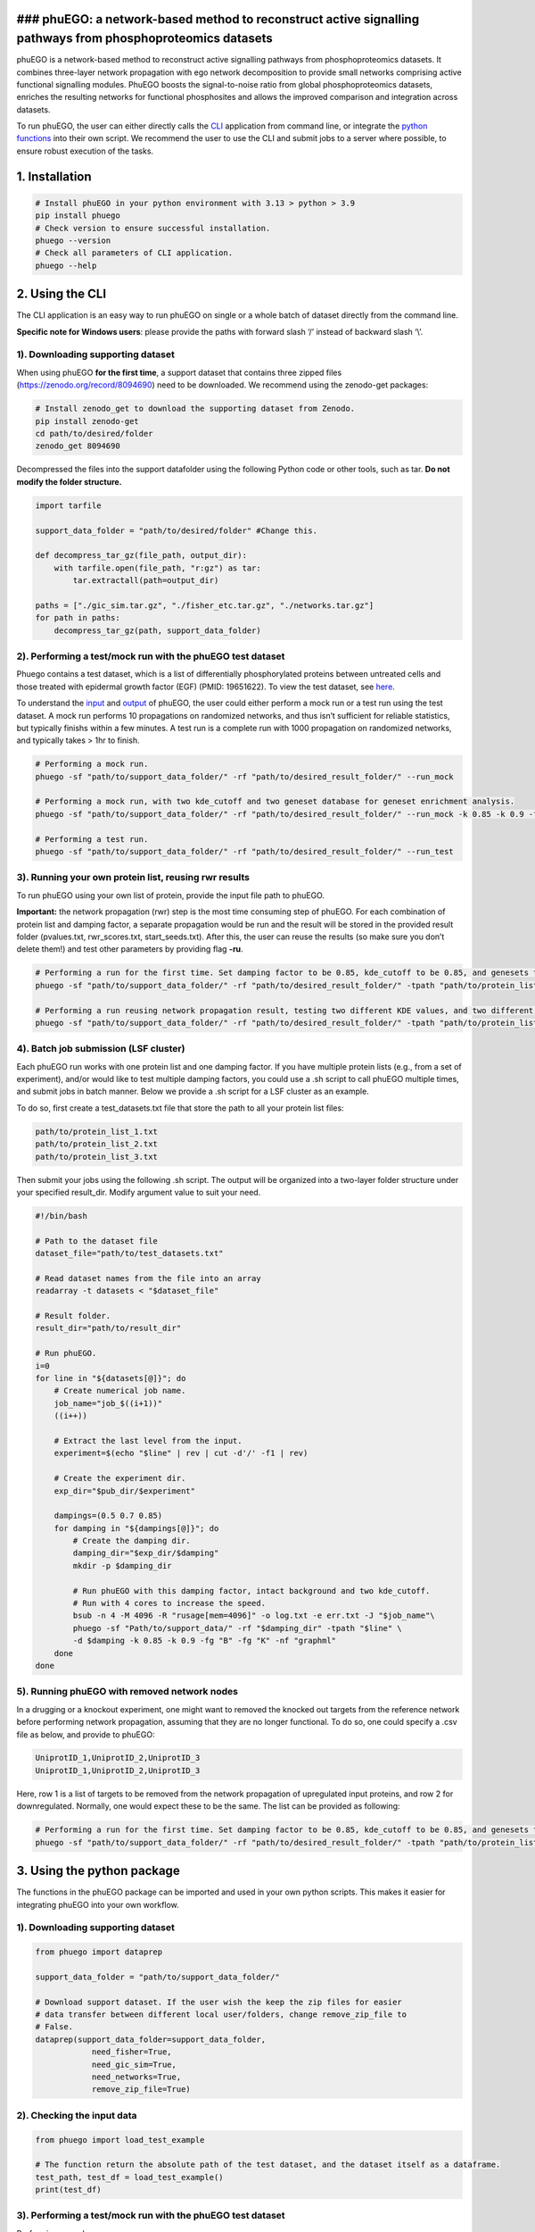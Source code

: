 ### phuEGO: a network-based method to reconstruct active signalling pathways from phosphoproteomics datasets
------------------------------------------------------------------------------------------------------------

phuEGO is a network-based method to reconstruct active signalling
pathways from phosphoproteomics datasets. It combines three-layer
network propagation with ego network decomposition to provide small
networks comprising active functional signalling modules. PhuEGO boosts
the signal-to-noise ratio from global phosphoproteomics datasets,
enriches the resulting networks for functional phosphosites and allows
the improved comparison and integration across datasets.

To run phuEGO, the user can either directly calls the
`CLI <#2-using-the-cli>`__ application from command line, or integrate
the `python functions <#3-using-the-python-package>`__ into their own
script. We recommend the user to use the CLI and submit jobs to a server
where possible, to ensure robust execution of the tasks.

1. Installation
---------------

.. code:: bash

   # Install phuEGO in your python environment with 3.13 > python > 3.9
   pip install phuego
   # Check version to ensure successful installation.
   phuego --version
   # Check all parameters of CLI application.
   phuego --help

2. Using the CLI
----------------

The CLI application is an easy way to run phuEGO on single or a whole
batch of dataset directly from the command line.

**Specific note for Windows users**: please provide the paths with
forward slash ‘/’ instead of backward slash ‘\\’.

1). Downloading supporting dataset
~~~~~~~~~~~~~~~~~~~~~~~~~~~~~~~~~~

When using phuEGO **for the first time**, a support dataset that
contains three zipped files (https://zenodo.org/record/8094690) need to
be downloaded. We recommend using the zenodo-get packages:

.. code:: bash

   # Install zenodo_get to download the supporting dataset from Zenodo.
   pip install zenodo-get
   cd path/to/desired/folder
   zenodo_get 8094690

Decompressed the files into the support datafolder using the following
Python code or other tools, such as tar. **Do not modify the folder
structure.**

.. code:: python

   import tarfile

   support_data_folder = "path/to/desired/folder" #Change this.

   def decompress_tar_gz(file_path, output_dir):
       with tarfile.open(file_path, "r:gz") as tar:
           tar.extractall(path=output_dir)       
           
   paths = ["./gic_sim.tar.gz", "./fisher_etc.tar.gz", "./networks.tar.gz"]
   for path in paths:
       decompress_tar_gz(path, support_data_folder)

2). Performing a test/mock run with the phuEGO test dataset
~~~~~~~~~~~~~~~~~~~~~~~~~~~~~~~~~~~~~~~~~~~~~~~~~~~~~~~~~~~

Phuego contains a test dataset, which is a list of differentially
phosphorylated proteins between untreated cells and those treated with
epidermal growth factor (EGF) (PMID: 19651622). To view the test
dataset, see `here <#2-checking-the-input-data>`__.

To understand the `input <#2-input>`__ and `output <#3-output>`__ of
phuEGO, the user could either perform a mock run or a test run using the
test dataset. A mock run performs 10 propagations on randomized
networks, and thus isn’t sufficient for reliable statistics, but
typically finishs within a few minutes. A test run is a complete run
with 1000 propagation on randomized networks, and typically takes > 1hr
to finish.

.. code:: bash

   # Performing a mock run.
   phuego -sf "path/to/support_data_folder/" -rf "path/to/desired_result_folder/" --run_mock

   # Performing a mock run, with two kde_cutoff and two geneset database for geneset enrichment analysis.
   phuego -sf "path/to/support_data_folder/" -rf "path/to/desired_result_folder/" --run_mock -k 0.85 -k 0.9 -fg "K" -fg "B"

   # Performing a test run.
   phuego -sf "path/to/support_data_folder/" -rf "path/to/desired_result_folder/" --run_test

3). Running your own protein list, reusing rwr results
~~~~~~~~~~~~~~~~~~~~~~~~~~~~~~~~~~~~~~~~~~~~~~~~~~~~~~

To run phuEGO using your own list of protein, provide the input file
path to phuEGO.

**Important:** the network propagation (rwr) step is the most time
consuming step of phuEGO. For each combination of protein list and
damping factor, a separate propagation would be run and the result will
be stored in the provided result folder (pvalues.txt, rwr_scores.txt,
start_seeds.txt). After this, the user can reuse the results (so make
sure you don’t delete them!) and test other parameters by providing flag
**-ru**.

.. code:: bash

   # Performing a run for the first time. Set damping factor to be 0.85, kde_cutoff to be 0.85, and genesets to be 'KEGG'.
   phuego -sf "path/to/support_data_folder/" -rf "path/to/desired_result_folder/" -tpath "path/to/protein_list.txt" -d 0.85 -k 0.85 -fg "K"

   # Performing a run reusing network propagation result, testing two different KDE values, and two different gene sets, and export the network in a different format.
   phuego -sf "path/to/support_data_folder/" -rf "path/to/desired_result_folder/" -tpath "path/to/protein_list.txt" -ru -k 0.8 -k 0.9 -fg "C" -fg "B" -nf "edgelist"

4). Batch job submission (LSF cluster)
~~~~~~~~~~~~~~~~~~~~~~~~~~~~~~~~~~~~~~

Each phuEGO run works with one protein list and one damping factor. If
you have multiple protein lists (e.g., from a set of experiment), and/or
would like to test multiple damping factors, you could use a .sh script
to call phuEGO multiple times, and submit jobs in batch manner. Below we
provide a .sh script for a LSF cluster as an example.

To do so, first create a test_datasets.txt file that store the path to
all your protein list files:

.. code:: text

   path/to/protein_list_1.txt
   path/to/protein_list_2.txt
   path/to/protein_list_3.txt

Then submit your jobs using the following .sh script. The output will be
organized into a two-layer folder structure under your specified
result_dir. Modify argument value to suit your need.

.. code:: bash

   #!/bin/bash

   # Path to the dataset file
   dataset_file="path/to/test_datasets.txt"

   # Read dataset names from the file into an array
   readarray -t datasets < "$dataset_file"

   # Result folder.
   result_dir="path/to/result_dir"

   # Run phuEGO.
   i=0
   for line in "${datasets[@]}"; do
       # Create numerical job name.
       job_name="job_$((i+1))"
       ((i++))

       # Extract the last level from the input.
       experiment=$(echo "$line" | rev | cut -d'/' -f1 | rev)
       
       # Create the experiment dir.
       exp_dir="$pub_dir/$experiment"

       dampings=(0.5 0.7 0.85)
       for damping in "${dampings[@]}"; do
           # Create the damping dir.
           damping_dir="$exp_dir/$damping"
           mkdir -p $damping_dir

           # Run phuEGO with this damping factor, intact background and two kde_cutoff. 
           # Run with 4 cores to increase the speed.
           bsub -n 4 -M 4096 -R "rusage[mem=4096]" -o log.txt -e err.txt -J "$job_name"\
           phuego -sf "Path/to/support_data/" -rf "$damping_dir" -tpath "$line" \
           -d $damping -k 0.85 -k 0.9 -fg "B" -fg "K" -nf "graphml"
       done
   done

5). Running phuEGO with removed network nodes
~~~~~~~~~~~~~~~~~~~~~~~~~~~~~~~~~~~~~~~~~~~~~

In a drugging or a knockout experiment, one might want to removed the
knocked out targets from the reference network before performing network
propagation, assuming that they are no longer functional. To do so, one
could specify a .csv file as below, and provide to phuEGO:

.. code:: text

   UniprotID_1,UniprotID_2,UniprotID_3
   UniprotID_1,UniprotID_2,UniprotID_3

Here, row 1 is a list of targets to be removed from the network
propagation of upregulated input proteins, and row 2 for downregulated.
Normally, one would expect these to be the same. The list can be
provided as following:

.. code:: bash

   # Performing a run for the first time. Set damping factor to be 0.85, kde_cutoff to be 0.85, and genesets to be 'KEGG'.
   phuego -sf "path/to/support_data_folder/" -rf "path/to/desired_result_folder/" -tpath "path/to/protein_list.txt" -ipath "path/to/targets_list.csv" -d 0.85 -k 0.85 -fg "K" 

3. Using the python package
---------------------------

The functions in the phuEGO package can be imported and used in your own
python scripts. This makes it easier for integrating phuEGO into your
own workflow.

.. _downloading-supporting-dataset-1:

1). Downloading supporting dataset
~~~~~~~~~~~~~~~~~~~~~~~~~~~~~~~~~~

.. code:: python

   from phuego import dataprep

   support_data_folder = "path/to/support_data_folder/"

   # Download support dataset. If the user wish the keep the zip files for easier 
   # data transfer between different local user/folders, change remove_zip_file to 
   # False.
   dataprep(support_data_folder=support_data_folder, 
               need_fisher=True, 
               need_gic_sim=True, 
               need_networks=True,
               remove_zip_file=True)

2). Checking the input data
~~~~~~~~~~~~~~~~~~~~~~~~~~~

.. code:: python

   from phuego import load_test_example

   # The function return the absolute path of the test dataset, and the dataset itself as a dataframe.
   test_path, test_df = load_test_example()
   print(test_df)

.. _performing-a-testmock-run-with-the-phuego-test-dataset-1:

3). Performing a test/mock run with the phuEGO test dataset
~~~~~~~~~~~~~~~~~~~~~~~~~~~~~~~~~~~~~~~~~~~~~~~~~~~~~~~~~~~

Performing a mock run.

.. code:: python

   from phuego import phuego_mock

   # User input: paths.
   support_data_folder = "path/to/support_data_folder/"
   res_folder = "path/to/desired_result_folder/"

   # Loading the test dataset.
   test_path, test_df = load_test_example()

   # When calling the functions, the user need to manually set all parameters.
   fisher_geneset = ["B"]
   fisher_threshold = 0.05
   fisher_background = "intact"
   ini_pos = ["False"]
   ini_neg = ["False"]
   damping = 0.85
   kde_cutoff = [0.85]
   use_existing_rwr = False
   convert2folder=True
   include_isolated_egos_in_KDE_net=False
   net_format="graphml"

   # Run phuEGO mock.
   print("Run phuego_mock with test dataset, whose first few lines are: \n",test_df.head())
   phuego_mock(
       support_data_folder=support_data_folder,
       res_folder=res_folder,
       test_path=test_path,
       fisher_geneset=fisher_geneset,
       fisher_threshold=fisher_threshold,
       fisher_background=fisher_background,
       ini_pos=ini_pos,
       ini_neg=ini_neg,
       damping=damping,
       kde_cutoff=kde_cutoff,
       use_existing_rwr=use_existing_rwr,
       convert2folder=convert2folder,
       include_isolated_egos_in_KDE_net=include_isolated_egos_in_kde_net,
       net_format=net_format,
       )

Performing a full test run.

.. code:: python

   from phuego import phuego

   # User input: paths.
   support_data_folder = "path/to/support_data_folder/"
   res_folder = "path/to/desired_result_folder/"

   # Loading the test dataset.
   test_path, test_df = load_test_example()

   # When calling the functions, the user need to manually set all parameters.
   fisher_geneset = ["B"]
   fisher_threshold = 0.05
   fisher_background = "intact"
   ini_pos = ["False"]
   ini_neg = ["False"]
   damping = 0.85
   rwr_threshold = 0.05
   kde_cutoff = [0.85]
   use_existing_rwr = False
   convert2folder=True
   include_isolated_egos_in_KDE_net=False
   net_format="graphml"

   # Run phuEGO with test dataset..
   print("Run phuEGO with test dataset, whose first few lines are: \n",test_df.head())
   phuego(
       support_data_folder=support_data_folder,
       res_folder=res_folder,
       test_path=test_path,
       fisher_geneset=fisher_geneset,
       fisher_threshold=fisher_threshold,
       fisher_background=fisher_background,
       ini_pos=ini_pos,
       ini_neg=ini_neg,
       damping=damping,
       rwr_threshold=rwr_threshold,
       kde_cutoff=kde_cutoff,
       use_existing_rwr=use_existing_rwr,
       convert2folder=convert2folder,
       include_isolated_egos_in_KDE_net=include_isolated_egos_in_kde_net,
       net_format=net_format,
       )

4). Running your own protein list
~~~~~~~~~~~~~~~~~~~~~~~~~~~~~~~~~

To run phuEGO on your own protein list, simply provide the **test_path**
to the above code, and remove the **load_test_example()** line.

To reuse network propagation result and explore different KDE cutoff /
genesets, set **use_existing_rwr = True** (also see above).

4. Data and results
-------------------

1). Supporting dataset.
~~~~~~~~~~~~~~~~~~~~~~~

The supporting datasets contain the base network, randomized networks,
semantic similarity, geneset database etc. For details, refer to the
associated `publication <#6-citation>`__.

2). Input
~~~~~~~~~

phuEGO accept in input a .txt file where first column are uniprot Ids
and second columns are LFC or values associated to the importance of the
protein in the first column, such as the following. The user can also
provide a .csv file for removed nodes, as explained
`above <#5-running-phuego-with-removed-network-nodes>`__.

.. code:: text

   P29317  2.1043
   P00533  1.36255
   P10398  0.7655
   Q9UHY1  0.585
   P53999  -1.3219
   Q96II8  -1.3219
   P17096  -1.0
   P32519  -1.0

3). Output - overview
~~~~~~~~~~~~~~~~~~~~~

Phuego output numerous files generated at each steps of the algorithm,
organized into a folder structure. If the user prefer to navigate the
files without the folder structure, they could set the flag
**–dont_convert2folder** when using the CLI, or set
**convert2folder=False** when using the python functions.

phuEGO processed the user input in two regulation directions:

::

   - increased
   - decreased

In each direction, there are four levels of phuEGO output:

::

   - seeds
   - rwr
   - ego (subjected to KDE_cutoff)
   - modules (subjected to KDE_cutoff)

Depending on the levels, three types of files could be provided:

::

   - protein lists
   - networks
   - fisher's exact test results

In brief, a user input protein list (seeds) is divided into two
directions using the scores (e.g., log2FCs). On each direction, it is
expanded through network propagation into a very large list (rwr). Then
this list is narrowed down (depending on where the user set the
KDE_cutoff) by extracting only Ego network of seed nodes (ego), and
further filtered by keeping inter-linked egos (modules). **The**
`modules <#4-output---module-networks>`__ **are considered the final
result of phuEGO.** For details, refer to `publication <#6-citation>`__.

4). Output - module networks
~~~~~~~~~~~~~~~~~~~~~~~~~~~~

Module networks, generated by the Python igraph package, in an user
specified format (via CLI parameter **-nf**). The default .graphml
format contains information for module annotation, and can be readily
imported into other software such as Cytoscape.

::

   - decreased/KDE_cutoff/networks/module_net.graphml
   - increased/KDE_cutoff/networks/module_net.graphml

Files contains redundant information of the module networks in a more
human-readable format.

::

   - decreased/KDE_cutoff/networks/module_net_edgelist.csv
   - decreased/KDE_cutoff/networks/module_net_nodes_attribute.csv
   - increased/KDE_cutoff/networks/module_net_edgelist.csv
   - increased/KDE_cutoff/networks/module_net_nodes_attribute.csv

The network of the ego is also output at:

::

   - decreased/KDE_cutoff/networks/KDE.graphml
   - increased/KDE_cutoff/networks/KDE.graphml

5). Output - GSEA
~~~~~~~~~~~~~~~~~

On each level, geneset enrichment analysis (fisher’s exact test) are
performed on the protein list, against an user specified geneset
database. Through this, the user can examine whether phuEGO retrieves a
more meaningful protein list from the seeds. The geneset database are
part of the supporting database. In total, 8 databases are included, and
one or more databases can be specified by providing abbreviation to the
CLI arguments **–fg**.

::

   -P: enrichment against Gene Ontology biological process. Output file: Pfisher.txt
   -F: enrichment against Gene Ontology functional . Output file: Ffisher.txt
   -C: enrichment against Gene Ontology cellular component. Output file: Cfisher.txt
   -K: enrichment against KEGG. Output file: Kfisher.txt
   -R: enrichment against Reactome when only the leaves are consider as annotation. Output file: Rfisher.txt
   -RT: enrichment against Reactome when all the hierarchy is considered. Output file: RTfisher.txt
   -D: enrichment against DisGenenet. Output file: Dfisher.txt
   -B: enrichment against Bioplanet. Output file: Bfisher.txt

They are distributed across the following paths:

::

   - seeds: decreased/seed_fisher; increased/seed_fisher
   - rwr: decreased/rwr_fisher; increased/rwr_fisher
   - ego: decreased/KDE_cutoff/fisher; increased/KDE_cutoff/fisher
   - modules: decreased/KDE_cutoff/modules/module_N/fisher; increased/KDE_cutoff/modules/module_N/fisher

6). Output - protein list
~~~~~~~~~~~~~~~~~~~~~~~~~

On the ego level, a text file summarize the protein list within ego
network of each seed on a separate row. The first column is a seed node,
the remaining column are the neighbors associated with the seed nodes.
If **-ie** is provided to CLI, then rows with only the seeds will be
excluded during network generation.

::

   - decreased/KDE_cutoff/KDE_egos.txt
   - increased/KDE_cutoff/KDE_egos.txt

On the module level, for each module, a similar text file is generated,
containing only module-specific seeds and the associated nodes.

::

   - decreased/KDE_cutoff/modules/module_N/module_egos.txt
   - increased/KDE_cutoff/modules/module_N/module_egos.txt

7). Output - network propagation results
~~~~~~~~~~~~~~~~~~~~~~~~~~~~~~~~~~~~~~~~

Three files are stored on the top layers of the result folder. These
files can be reused by phuEGO to save time, when the user provide the
flag **-ru** to CLI.

::

   - pvalues.txt
   - rwr_scores.txt
   - start_seeds.txt

The pvalues.txt file contains the pvalues for each node of the network.
It is divided in seven columns, the first column refers to the uniprot
ids.

Columns from 2,3,and 4 refers to the pvalues associated with the
increased phosphorylation nodes pvalues, of which: -second column refers
to the pvalues when increased phosphorilated tyrosine are used as seed
nodes -third column refers to the pvalues when all the other increased
phosphorilated kinases are used as seed nodes, -fourth column refers to
the pvalues when the increased phosphorilated substrates are used as
seed nodes.

Columns from 5,6 and 7 refers to the pvalues associated with the
decreased phosphorylated nodes pvalues, of which: -fifth column refers
to the pvalues when decreased phosphorilated tyrosine are used as seed
nodes -sixt column refers to the pvalues when all the other decreased
phosphorilated kinases are used as seed nodes, -seventh column refers to
the pvalues when the decreased phosphorilated substrates are used as
seed nodes.

A value greater than 950 indicates a pvalues<0.05 as well as a values
greater than 990 indicates a pvalues<0.01.

The rwr_scores.txt file has the same format of pvalues.txt with the
difference that values indicates rwr scores.

The start_seeds.txt is basically the same as the user input.

5. Development
--------------

Future development
~~~~~~~~~~~~~~~~~~

phuEGO can be integrated into any phosphoproteomics analysis pipeline.
It will eventually become available through NF-core/Nextflow for easier
pipeline integration.

Changelog
~~~~~~~~~

For a detailed history of changes, see the
`Changelog <https://github.com/haoqichen20/phuego/blob/master/CHANGELOG.md>`__.

6. Citation
-----------

Please cite phuEGO if you use it in your analysis.

   **phuEGO: A network-based method to reconstruct active signalling
   pathways from phosphoproteomics datasets** *Girolamo Giudice, Haoqi
   Chen, Evangelia Petsalaki* bioRxiv, 2023 doi:
   `10.1101/2023.08.07.552249 <https://doi.org/10.1101/2023.08.07.552249>`__

.. code:: bibtex

   @article{giudice_phuego_2023,
       title = {{phuEGO}: {A} network-based method to reconstruct active signalling pathways from phosphoproteomics datasets},
       url = {https://www.biorxiv.org/content/early/2023/08/07/2023.08.07.552249},
       doi = {10.1101/2023.08.07.552249},
       abstract = {Signalling networks are critical for virtually all cell functions. Our current knowledge of cell signalling has been summarised in signalling pathway databases, which, while useful, are highly biassed towards well-studied processes, and don’t capture context specific network wiring or pathway cross-talk. Mass spectrometry-based phosphoproteomics data can provide a more unbiased view of active cell signalling processes in a given context, however, it suffers from low signal-to-noise ratio and poor reproducibility across experiments. Methods to extract active signalling signatures from such data struggle to produce unbiased and interpretable networks that can be used for hypothesis generation and designing downstream experiments. Here we present phuEGO, which combines three-layer network propagation with ego network decomposition to provide small networks comprising active functional signalling modules. PhuEGO boosts the signal-to-noise ratio from global phosphoproteomics datasets, enriches the resulting networks for functional phosphosites and allows the improved comparison and integration across datasets. We applied phuEGO to five phosphoproteomics data sets from cell lines collected upon infection with SARS CoV2. PhuEGO was better able to identify common active functions across datasets and to point to a subnetwork enriched for known COVID-19 targets. Overall, phuEGO provides a tool to the community for the improved functional interpretation of global phosphoproteomics datasets.Competing Interest StatementThe authors have declared no competing interest.},
       journal = {bioRxiv},
       author = {Giudice, Girolamo and Chen, Haoqi and Petsalaki, Evangelia},
       year = {2023},
       note = {Publisher: Cold Spring Harbor Laboratory
   \_eprint: https://www.biorxiv.org/content/early/2023/08/07/2023.08.07.552249.full.pdf},
   }

7. Contributors
---------------

The algorithm and initial scripts of phuEGO are developed by Girolamo
Giudice (`@girolamogiudice <https://github.com/girolamogiudice>`__) and
Evangelia Petsalaki at `EMBL-EBI <https://www.ebi.ac.uk/>`__.

The Python package and CLI application are developed by Haoqi Chen
(`@haoqichen20 <https://github.com/haoqichen20>`__) at
`EMBL-EBI <https://www.ebi.ac.uk/>`__.
